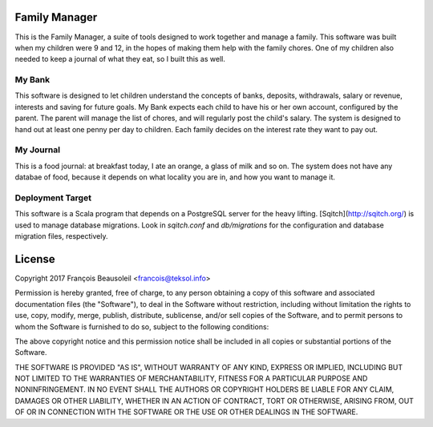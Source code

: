 Family Manager
==============

This is the Family Manager, a suite of tools designed to work together and manage a family. This software was built when my children were 9 and 12, in the hopes of making them help with the family chores. One of my children also needed to keep a journal of what they eat, so I built this as well.


My Bank
-------

This software is designed to let children understand the concepts of banks, deposits, withdrawals, salary or revenue, interests and saving for future goals. My Bank expects each child to have his or her own account, configured by the parent. The parent will manage the list of chores, and will regularly post the child's salary. The system is designed to hand out at least one penny per day to children. Each family decides on the interest rate they want to pay out.

My Journal
----------

This is a food journal: at breakfast today, I ate an orange, a glass of milk and so on. The system does not have any databae of food, because it depends on what locality you are in, and how you want to manage it.


Deployment Target
-----------------

This software is a Scala program that depends on a PostgreSQL server for the heavy lifting. [Sqitch](http://sqitch.org/) is used to manage database migrations. Look in `sqitch.conf` and `db/migrations` for the configuration and database migration files, respectively.


License
=======

Copyright 2017 François Beausoleil <francois@teksol.info>

Permission is hereby granted, free of charge, to any person obtaining a copy of this software and associated documentation files (the "Software"), to deal in the Software without restriction, including without limitation the rights to use, copy, modify, merge, publish, distribute, sublicense, and/or sell copies of the Software, and to permit persons to whom the Software is furnished to do so, subject to the following conditions:

The above copyright notice and this permission notice shall be included in all copies or substantial portions of the Software.

THE SOFTWARE IS PROVIDED "AS IS", WITHOUT WARRANTY OF ANY KIND, EXPRESS OR IMPLIED, INCLUDING BUT NOT LIMITED TO THE WARRANTIES OF MERCHANTABILITY, FITNESS FOR A PARTICULAR PURPOSE AND NONINFRINGEMENT. IN NO EVENT SHALL THE AUTHORS OR COPYRIGHT HOLDERS BE LIABLE FOR ANY CLAIM, DAMAGES OR OTHER LIABILITY, WHETHER IN AN ACTION OF CONTRACT, TORT OR OTHERWISE, ARISING FROM, OUT OF OR IN CONNECTION WITH THE SOFTWARE OR THE USE OR OTHER DEALINGS IN THE SOFTWARE.
